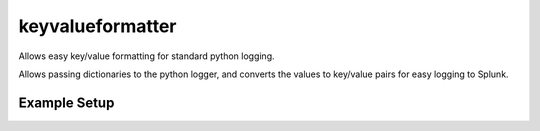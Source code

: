 keyvalueformatter
-----------------

Allows easy key/value formatting for standard python logging.

Allows passing dictionaries to the python logger, and converts the
values to key/value pairs for easy logging to Splunk.

Example Setup
^^^^^^^^^^^^^

